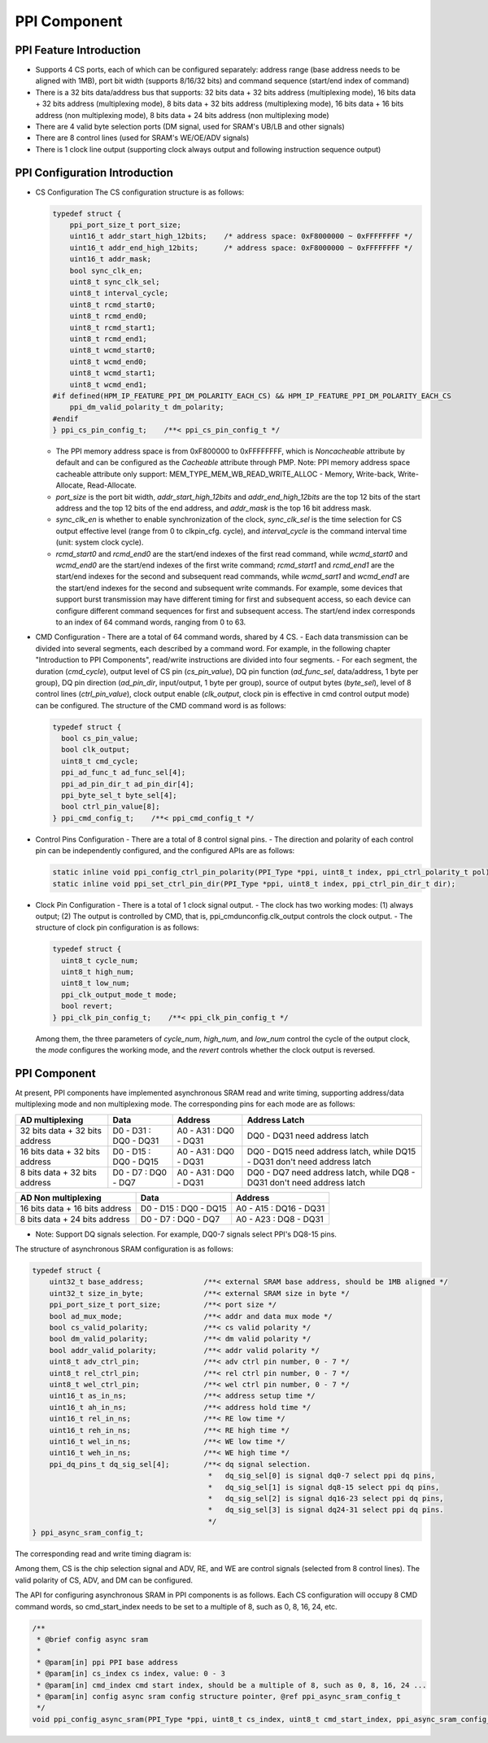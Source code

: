 .. _ppi_component:

PPI Component
=============

PPI Feature Introduction
------------------------

- Supports 4 CS ports, each of which can be configured separately: address range (base address needs to be aligned with 1MB), port bit width (supports 8/16/32 bits) and command sequence (start/end index of command)
- There is a 32 bits data/address bus that supports: 32 bits data + 32 bits address (multiplexing mode), 16 bits data + 32 bits address (multiplexing mode), 8 bits data + 32 bits address (multiplexing mode), 16 bits data + 16 bits address (non multiplexing mode), 8 bits data + 24 bits address (non multiplexing mode)
- There are 4 valid byte selection ports (DM signal, used for SRAM's UB/LB and other signals)
- There are 8 control lines (used for SRAM's WE/OE/ADV signals)
- There is 1 clock line output (supporting clock always output and following instruction sequence output)

.. image:: doc/ppi_module.png

PPI Configuration Introduction
--------------------------------

- CS Configuration
  The CS configuration structure is as follows:

  .. code-block:: c

    typedef struct {
        ppi_port_size_t port_size;
        uint16_t addr_start_high_12bits;    /* address space: 0xF8000000 ~ 0xFFFFFFFF */
        uint16_t addr_end_high_12bits;      /* address space: 0xF8000000 ~ 0xFFFFFFFF */
        uint16_t addr_mask;
        bool sync_clk_en;
        uint8_t sync_clk_sel;
        uint8_t interval_cycle;
        uint8_t rcmd_start0;
        uint8_t rcmd_end0;
        uint8_t rcmd_start1;
        uint8_t rcmd_end1;
        uint8_t wcmd_start0;
        uint8_t wcmd_end0;
        uint8_t wcmd_start1;
        uint8_t wcmd_end1;
    #if defined(HPM_IP_FEATURE_PPI_DM_POLARITY_EACH_CS) && HPM_IP_FEATURE_PPI_DM_POLARITY_EACH_CS
        ppi_dm_valid_polarity_t dm_polarity;
    #endif
    } ppi_cs_pin_config_t;    /**< ppi_cs_pin_config_t */

  - The PPI memory address space is from 0xF800000 to 0xFFFFFFFF, which is `Noncacheable` attribute by default and can be configured as the `Cacheable` attribute through PMP. Note: PPI memory address space cacheable attribute only support: MEM_TYPE_MEM_WB_READ_WRITE_ALLOC - Memory, Write-back, Write-Allocate, Read-Allocate.
  - `port_size` is the port bit width, `addr_start_high_12bits` and `addr_end_high_12bits` are the top 12 bits of the start address and the top 12 bits of the end address, and `addr_mask` is the top 16 bit address mask.
  - `sync_clk_en` is whether to enable synchronization of the clock, `sync_clk_sel` is the time selection for CS output effective level (range from 0 to clkpin_cfg. cycle), and `interval_cycle` is the command interval time (unit: system clock cycle).
  - `rcmd_start0` and `rcmd_end0` are the start/end indexes of the first read command, while `wcmd_start0` and `wcmd_end0` are the start/end indexes of the first write command; `rcmd_start1` and `rcmd_end1` are the start/end indexes for the second and subsequent read commands, while `wcmd_sart1` and `wcmd_end1` are the start/end indexes for the second and subsequent write commands. For example, some devices that support burst transmission may have different timing for first and subsequent access, so each device can configure different command sequences for first and subsequent access. The start/end index corresponds to an index of 64 command words, ranging from 0 to 63.

- CMD Configuration
  - There are a total of 64 command words, shared by 4 CS.
  - Each data transmission can be divided into several segments, each described by a command word. For example, in the following chapter "Introduction to PPI Components", read/write instructions are divided into four segments.
  - For each segment, the duration (`cmd_cycle`), output level of CS pin (`cs_pin_value`), DQ pin function (`ad_func_sel`, data/address, 1 byte per group), DQ pin direction (`ad_pin_dir`, input/output, 1 byte per group), source of output bytes (`byte_sel`), level of 8 control lines (`ctrl_pin_value`), clock output enable (`clk_output`, clock pin is effective in cmd control output mode) can be configured. The structure of the CMD command word is as follows:

  .. code-block:: c

    typedef struct {
      bool cs_pin_value;
      bool clk_output;
      uint8_t cmd_cycle;
      ppi_ad_func_t ad_func_sel[4];
      ppi_ad_pin_dir_t ad_pin_dir[4];
      ppi_byte_sel_t byte_sel[4];
      bool ctrl_pin_value[8];
    } ppi_cmd_config_t;    /**< ppi_cmd_config_t */

- Control Pins Configuration
  - There are a total of 8 control signal pins.
  - The direction and polarity of each control pin can be independently configured, and the configured APIs are as follows:

  .. code-block:: c

    static inline void ppi_config_ctrl_pin_polarity(PPI_Type *ppi, uint8_t index, ppi_ctrl_polarity_t pol);
    static inline void ppi_set_ctrl_pin_dir(PPI_Type *ppi, uint8_t index, ppi_ctrl_pin_dir_t dir);

- Clock Pin Configuration
  - There is a total of 1 clock signal output.
  - The clock has two working modes: (1) always output; (2) The output is controlled by CMD, that is, ppi_cmdunconfig.clk_output controls the clock output.
  - The structure of clock pin configuration is as follows:

  .. code-block:: c

    typedef struct {
      uint8_t cycle_num;
      uint8_t high_num;
      uint8_t low_num;
      ppi_clk_output_mode_t mode;
      bool revert;
    } ppi_clk_pin_config_t;    /**< ppi_clk_pin_config_t */

  Among them, the three parameters of `cycle_num`, `high_num`, and `low_num` control the cycle of the output clock, the `mode` configures the working mode, and the `revert` controls whether the clock output is reversed.

PPI Component
----------------

At present, PPI components have implemented asynchronous SRAM read and write timing, supporting address/data multiplexing mode and non multiplexing mode. The corresponding pins for each mode are as follows:

.. list-table::
   :header-rows: 1

   * - AD multiplexing
     - Data
     - Address
     - Address Latch
   * - 32 bits data + 32 bits address
     - D0 - D31 : DQ0 - DQ31
     - A0 - A31 : DQ0 - DQ31
     - DQ0 - DQ31 need address latch
   * - 16 bits data + 32 bits address
     - D0 - D15 : DQ0 - DQ15
     - A0 - A31 : DQ0 - DQ31
     - DQ0 - DQ15 need address latch, while DQ15 - DQ31 don't need address latch
   * - 8 bits data + 32 bits address
     - D0 - D7 : DQ0 - DQ7
     - A0 - A31 : DQ0 - DQ31
     - DQ0 - DQ7 need address latch, while DQ8 - DQ31 don't need address latch

.. list-table::
   :header-rows: 1

   * - AD Non multiplexing
     - Data
     - Address
   * - 16 bits data + 16 bits address
     - D0 - D15 : DQ0 - DQ15
     - A0 - A15 : DQ16 - DQ31
   * - 8 bits data + 24 bits address
     - D0 - D7 : DQ0 - DQ7
     - A0 - A23 : DQ8 - DQ31

- Note: Support DQ signals selection. For example, DQ0-7 signals select PPI's DQ8-15 pins.

The structure of asynchronous SRAM configuration is as follows:

.. code-block:: c

  typedef struct {
      uint32_t base_address;              /**< external SRAM base address, should be 1MB aligned */
      uint32_t size_in_byte;              /**< external SRAM size in byte */
      ppi_port_size_t port_size;          /**< port size */
      bool ad_mux_mode;                   /**< addr and data mux mode */
      bool cs_valid_polarity;             /**< cs valid polarity */
      bool dm_valid_polarity;             /**< dm valid polarity */
      bool addr_valid_polarity;           /**< addr valid polarity */
      uint8_t adv_ctrl_pin;               /**< adv ctrl pin number, 0 - 7 */
      uint8_t rel_ctrl_pin;               /**< rel ctrl pin number, 0 - 7 */
      uint8_t wel_ctrl_pin;               /**< wel ctrl pin number, 0 - 7 */
      uint16_t as_in_ns;                  /**< address setup time */
      uint16_t ah_in_ns;                  /**< address hold time */
      uint16_t rel_in_ns;                 /**< RE low time */
      uint16_t reh_in_ns;                 /**< RE high time */
      uint16_t wel_in_ns;                 /**< WE low time */
      uint16_t weh_in_ns;                 /**< WE high time */
      ppi_dq_pins_t dq_sig_sel[4];        /**< dq signal selection.
                                           *   dq_sig_sel[0] is signal dq0-7 select ppi dq pins,
                                           *   dq_sig_sel[1] is signal dq8-15 select ppi dq pins,
                                           *   dq_sig_sel[2] is signal dq16-23 select ppi dq pins,
                                           *   dq_sig_sel[3] is signal dq24-31 select ppi dq pins.
                                           */
  } ppi_async_sram_config_t;

The corresponding read and write timing diagram is:

.. image:: doc/ppi_async_sram_rw.png

Among them, CS is the chip selection signal and ADV, RE, and WE are control signals (selected from 8 control lines). The valid polarity of CS, ADV, and DM can be configured.

The API for configuring asynchronous SRAM in PPI components is as follows. Each CS configuration will occupy 8 CMD command words, so cmd_start_index needs to be set to a multiple of 8, such as 0, 8, 16, 24, etc.

.. code-block:: c

  /**
   * @brief config async sram
   *
   * @param[in] ppi PPI base address
   * @param[in] cs_index cs index, value: 0 - 3
   * @param[in] cmd_index cmd start index, should be a multiple of 8, such as 0, 8, 16, 24 ...
   * @param[in] config async sram config structure pointer, @ref ppi_async_sram_config_t
   */
  void ppi_config_async_sram(PPI_Type *ppi, uint8_t cs_index, uint8_t cmd_start_index, ppi_async_sram_config_t *config);
